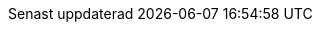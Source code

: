 // Swedish translation, Jonas Björk <jonas.bjork@gmail.com>
:appendix-caption: Bilaga
:appendix-refsig: {appendix-caption}
:caution-caption: Var uppmärksam
:chapter-signifier: Kapitel
:chapter-refsig: {chapter-signifier}
:example-caption: Exempel
:figure-caption: Figur
:important-caption: Viktigt
:last-update-label: Senast uppdaterad
ifdef::listing-caption[:listing-caption: Lista]
ifdef::manname-title[:manname-title: Namn]
:note-caption: Notera
:part-signifier: Del
:part-refsig: {part-signifier}
ifdef::preface-title[:preface-title: Förord]
:section-refsig: Avsnitt
:table-caption: Tabell
:tip-caption: Tips
:toc-title: Innehållsförteckning
:untitled-label: Odöpt
:version-label: Version
:warning-caption: Varning
:nbsp: &#160;
